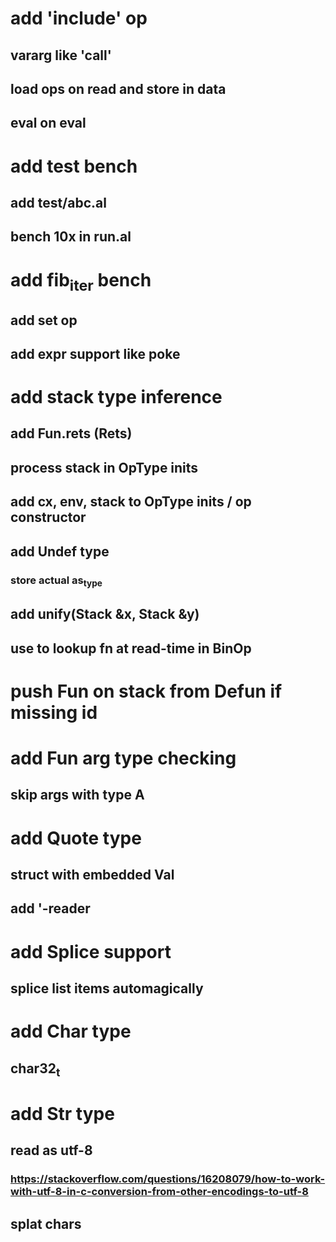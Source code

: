 * add 'include' op
** vararg like 'call'
** load ops on read and store in data
** eval on eval
* add test bench
** add test/abc.al
** bench 10x in run.al
* add fib_iter bench
** add set op
** add expr support like poke
* add stack type inference
** add Fun.rets (Rets)
** process stack in OpType inits
** add cx, env, stack to OpType inits / op constructor
** add Undef type
*** store actual as_type
** add unify(Stack &x, Stack &y)
** use to lookup fn at read-time in BinOp
* push Fun on stack from Defun if missing id
* add Fun arg type checking
** skip args with type A
* add Quote type
** struct with embedded Val
** add '-reader
* add Splice support
** splice list items automagically
* add Char type
** char32_t
* add Str type
** read as utf-8
*** https://stackoverflow.com/questions/16208079/how-to-work-with-utf-8-in-c-conversion-from-other-encodings-to-utf-8
** splat chars

